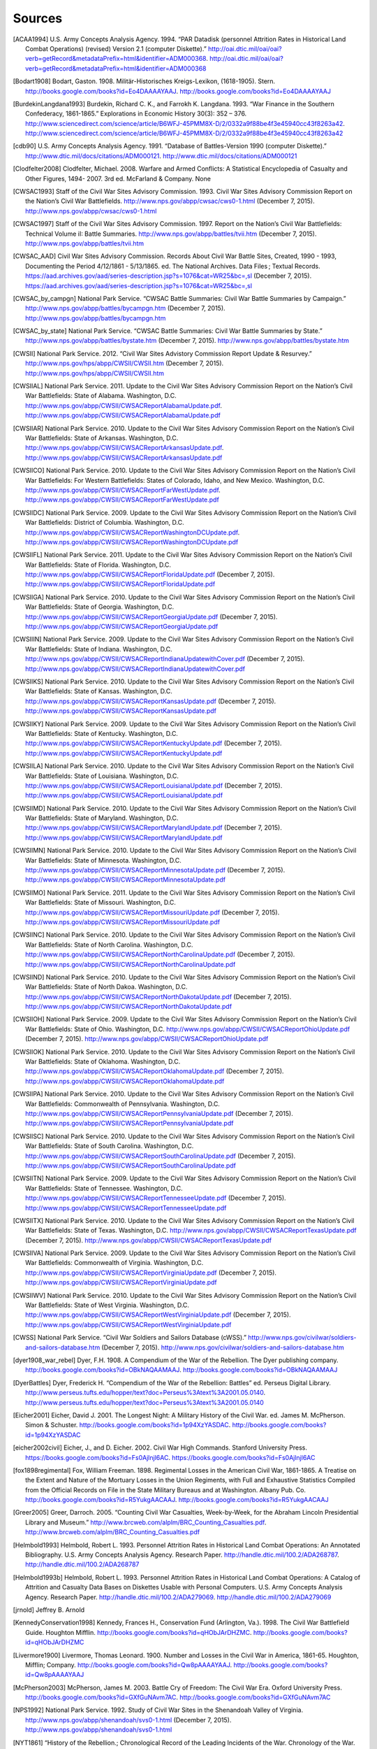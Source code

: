 ############
Sources
############



.. [ACAA1994] U.S. Army Concepts Analysis Agency. 1994. “PAR Datadisk (personnel Attrition Rates in Historical Land Combat Operations) (revised) Version 2.1 (computer Diskette).” http://oai.dtic.mil/oai/oai?verb=getRecord&metadataPrefix=html&identifier=ADM000368. http://oai.dtic.mil/oai/oai?verb=getRecord&metadataPrefix=html&identifier=ADM000368

.. [Bodart1908] Bodart, Gaston. 1908. Militär-Historisches Kreigs-Lexikon, (1618-1905). Stern. http://books.google.com/books?id=Eo4DAAAAYAAJ. http://books.google.com/books?id=Eo4DAAAAYAAJ

.. [BurdekinLangdana1993] Burdekin, Richard C. K., and Farrokh K. Langdana. 1993. “War Finance in the Southern Confederacy, 1861-1865.” Explorations in Economic History 30(3): 352 – 376. http://www.sciencedirect.com/science/article/B6WFJ-45PMM8X-D/2/0332a9f88be4f3e45940cc43f8263a42. http://www.sciencedirect.com/science/article/B6WFJ-45PMM8X-D/2/0332a9f88be4f3e45940cc43f8263a42

.. [cdb90] U.S. Army Concepts Analysis Agency. 1991. “Database of Battles-Version 1990 (computer Diskette).” http://www.dtic.mil/docs/citations/ADM000121. http://www.dtic.mil/docs/citations/ADM000121

.. [Clodfelter2008] Clodfelter, Michael. 2008. Warfare and Armed Conflicts: A Statistical Encyclopedia of Casualty and Other Figures, 1494- 2007. 3rd ed. McFarland & Company. None

.. [CWSAC1993] Staff of the Civil War Sites Advisory Commission. 1993. Civil War Sites Advisory Commission Report on the Nation’s Civil War Battlefields. http://www.nps.gov/abpp/cwsac/cws0-1.html (December 7, 2015). http://www.nps.gov/abpp/cwsac/cws0-1.html

.. [CWSAC1997] Staff of the Civil War Sites Advisory Commission. 1997. Report on the Nation’s Civil War Battlefields: Technical Volume iI: Battle Summaries. http://www.nps.gov/abpp/battles/tvii.htm (December 7, 2015). http://www.nps.gov/abpp/battles/tvii.htm

.. [CWSAC_AAD] Civil War Sites Advisory Commission. Records About Civil War Battle Sites, Created, 1990 - 1993, Documenting the Period 4/12/1861 - 5/13/1865. ed. The National Archives. Data Files ; Textual Records. https://aad.archives.gov/aad/series-description.jsp?s=1076&cat=WR25&bc=,sl (December 7, 2015). https://aad.archives.gov/aad/series-description.jsp?s=1076&cat=WR25&bc=,sl

.. [CWSAC_by_campgn] National Park Service. “CWSAC Battle Summaries: Civil War Battle Summaries by Campaign.” http://www.nps.gov/abpp/battles/bycampgn.htm (December 7, 2015). http://www.nps.gov/abpp/battles/bycampgn.htm

.. [CWSAC_by_state] National Park Service. “CWSAC Battle Summaries: Civil War Battle Summaries by State.” http://www.nps.gov/abpp/battles/bystate.htm (December 7, 2015). http://www.nps.gov/abpp/battles/bystate.htm

.. [CWSII] National Park Service. 2012. “Civil War Sites Advistory Commission Report Update & Resurvey.” http://www.nps.gov/hps/abpp/CWSII/CWSII.htm (December 7, 2015). http://www.nps.gov/hps/abpp/CWSII/CWSII.htm

.. [CWSIIAL] National Park Service. 2011. Update to the Civil War Sites Advisory Commission Report on the Nation’s Civil War Battlefields: State of Alabama. Washington, D.C. http://www.nps.gov/abpp/CWSII/CWSACReportAlabamaUpdate.pdf. http://www.nps.gov/abpp/CWSII/CWSACReportAlabamaUpdate.pdf

.. [CWSIIAR] National Park Service. 2010. Update to the Civil War Sites Advisory Commission Report on the Nation’s Civil War Battlefields: State of Arkansas. Washington, D.C. http://www.nps.gov/abpp/CWSII/CWSACReportArkansasUpdate.pdf. http://www.nps.gov/abpp/CWSII/CWSACReportArkansasUpdate.pdf

.. [CWSIICO] National Park Service. 2010. Update to the Civil War Sites Advisory Commission Report on the Nation’s Civil War Battlefields: For Western Battlefields: States of Colorado, Idaho, and New Mexico. Washington, D.C. http://www.nps.gov/abpp/CWSII/CWSACReportFarWestUpdate.pdf. http://www.nps.gov/abpp/CWSII/CWSACReportFarWestUpdate.pdf

.. [CWSIIDC] National Park Service. 2009. Update to the Civil War Sites Advisory Commission Report on the Nation’s Civil War Battlefields: District of Columbia. Washington, D.C. http://www.nps.gov/abpp/CWSII/CWSACReportWashingtonDCUpdate.pdf. http://www.nps.gov/abpp/CWSII/CWSACReportWashingtonDCUpdate.pdf

.. [CWSIIFL] National Park Service. 2011. Update to the Civil War Sites Advisory Commission Report on the Nation’s Civil War Battlefields: State of Florida. Washington, D.C. http://www.nps.gov/abpp/CWSII/CWSACReportFloridaUpdate.pdf (December 7, 2015). http://www.nps.gov/abpp/CWSII/CWSACReportFloridaUpdate.pdf

.. [CWSIIGA] National Park Service. 2010. Update to the Civil War Sites Advisory Commission Report on the Nation’s Civil War Battlefields: State of Georgia. Washington, D.C. http://www.nps.gov/abpp/CWSII/CWSACReportGeorgiaUpdate.pdf (December 7, 2015). http://www.nps.gov/abpp/CWSII/CWSACReportGeorgiaUpdate.pdf

.. [CWSIIIN] National Park Service. 2009. Update to the Civil War Sites Advisory Commission Report on the Nation’s Civil War Battlefields: State of Indiana. Washington, D.C. http://www.nps.gov/abpp/CWSII/CWSACReportIndianaUpdatewithCover.pdf (December 7, 2015). http://www.nps.gov/abpp/CWSII/CWSACReportIndianaUpdatewithCover.pdf

.. [CWSIIKS] National Park Service. 2010. Update to the Civil War Sites Advisory Commission Report on the Nation’s Civil War Battlefields: State of Kansas. Washington, D.C. http://www.nps.gov/abpp/CWSII/CWSACReportKansasUpdate.pdf (December 7, 2015). http://www.nps.gov/abpp/CWSII/CWSACReportKansasUpdate.pdf

.. [CWSIIKY] National Park Service. 2009. Update to the Civil War Sites Advisory Commission Report on the Nation’s Civil War Battlefields: State of Kentucky. Washington, D.C. http://www.nps.gov/abpp/CWSII/CWSACReportKentuckyUpdate.pdf (December 7, 2015). http://www.nps.gov/abpp/CWSII/CWSACReportKentuckyUpdate.pdf

.. [CWSIILA] National Park Service. 2010. Update to the Civil War Sites Advisory Commission Report on the Nation’s Civil War Battlefields: State of Louisiana. Washington, D.C. http://www.nps.gov/abpp/CWSII/CWSACReportLouisianaUpdate.pdf (December 7, 2015). http://www.nps.gov/abpp/CWSII/CWSACReportLouisianaUpdate.pdf

.. [CWSIIMD] National Park Service. 2010. Update to the Civil War Sites Advisory Commission Report on the Nation’s Civil War Battlefields: State of Maryland. Washington, D.C. http://www.nps.gov/abpp/CWSII/CWSACReportMarylandUpdate.pdf (December 7, 2015). http://www.nps.gov/abpp/CWSII/CWSACReportMarylandUpdate.pdf

.. [CWSIIMN] National Park Service. 2010. Update to the Civil War Sites Advisory Commission Report on the Nation’s Civil War Battlefields: State of Minnesota. Washington, D.C. http://www.nps.gov/abpp/CWSII/CWSACReportMinnesotaUpdate.pdf (December 7, 2015). http://www.nps.gov/abpp/CWSII/CWSACReportMinnesotaUpdate.pdf

.. [CWSIIMO] National Park Service. 2011. Update to the Civil War Sites Advisory Commission Report on the Nation’s Civil War Battlefields: State of Missouri. Washington, D.C. http://www.nps.gov/abpp/CWSII/CWSACReportMissouriUpdate.pdf (December 7, 2015). http://www.nps.gov/abpp/CWSII/CWSACReportMissouriUpdate.pdf

.. [CWSIINC] National Park Service. 2010. Update to the Civil War Sites Advisory Commission Report on the Nation’s Civil War Battlefields: State of North Carolina. Washington, D.C. http://www.nps.gov/abpp/CWSII/CWSACReportNorthCarolinaUpdate.pdf (December 7, 2015). http://www.nps.gov/abpp/CWSII/CWSACReportNorthCarolinaUpdate.pdf

.. [CWSIIND] National Park Service. 2010. Update to the Civil War Sites Advisory Commission Report on the Nation’s Civil War Battlefields: State of North Dakoa. Washington, D.C. http://www.nps.gov/abpp/CWSII/CWSACReportNorthDakotaUpdate.pdf (December 7, 2015). http://www.nps.gov/abpp/CWSII/CWSACReportNorthDakotaUpdate.pdf

.. [CWSIIOH] National Park Service. 2009. Update to the Civil War Sites Advisory Commission Report on the Nation’s Civil War Battlefields: State of Ohio. Washington, D.C. http://www.nps.gov/abpp/CWSII/CWSACReportOhioUpdate.pdf (December 7, 2015). http://www.nps.gov/abpp/CWSII/CWSACReportOhioUpdate.pdf

.. [CWSIIOK] National Park Service. 2010. Update to the Civil War Sites Advisory Commission Report on the Nation’s Civil War Battlefields: State of Oklahoma. Washington, D.C. http://www.nps.gov/abpp/CWSII/CWSACReportOklahomaUpdate.pdf (December 7, 2015). http://www.nps.gov/abpp/CWSII/CWSACReportOklahomaUpdate.pdf

.. [CWSIIPA] National Park Service. 2010. Update to the Civil War Sites Advisory Commission Report on the Nation’s Civil War Battlefields: Commonwealth of Pennsylvania. Washington, D.C. http://www.nps.gov/abpp/CWSII/CWSACReportPennsylvaniaUpdate.pdf (December 7, 2015). http://www.nps.gov/abpp/CWSII/CWSACReportPennsylvaniaUpdate.pdf

.. [CWSIISC] National Park Service. 2010. Update to the Civil War Sites Advisory Commission Report on the Nation’s Civil War Battlefields: State of South Carolina. Washington, D.C. http://www.nps.gov/abpp/CWSII/CWSACReportSouthCarolinaUpdate.pdf (December 7, 2015). http://www.nps.gov/abpp/CWSII/CWSACReportSouthCarolinaUpdate.pdf

.. [CWSIITN] National Park Service. 2009. Update to the Civil War Sites Advisory Commission Report on the Nation’s Civil War Battlefields: State of Tennessee. Washington, D.C. http://www.nps.gov/abpp/CWSII/CWSACReportTennesseeUpdate.pdf (December 7, 2015). http://www.nps.gov/abpp/CWSII/CWSACReportTennesseeUpdate.pdf

.. [CWSIITX] National Park Service. 2010. Update to the Civil War Sites Advisory Commission Report on the Nation’s Civil War Battlefields: State of Texas. Washington, D.C. http://www.nps.gov/abpp/CWSII/CWSACReportTexasUpdate.pdf (December 7, 2015). http://www.nps.gov/abpp/CWSII/CWSACReportTexasUpdate.pdf

.. [CWSIIVA] National Park Service. 2009. Update to the Civil War Sites Advisory Commission Report on the Nation’s Civil War Battlefields: Commonwealth of Virginia. Washington, D.C. http://www.nps.gov/abpp/CWSII/CWSACReportVirginiaUpdate.pdf (December 7, 2015). http://www.nps.gov/abpp/CWSII/CWSACReportVirginiaUpdate.pdf

.. [CWSIIWV] National Park Service. 2010. Update to the Civil War Sites Advisory Commission Report on the Nation’s Civil War Battlefields: State of West Virginia. Washington, D.C. http://www.nps.gov/abpp/CWSII/CWSACReportWestVirginiaUpdate.pdf (December 7, 2015). http://www.nps.gov/abpp/CWSII/CWSACReportWestVirginiaUpdate.pdf

.. [CWSS] National Park Service. “Civil War Soldiers and Sailors Database (cWSS).” http://www.nps.gov/civilwar/soldiers-and-sailors-database.htm (December 7, 2015). http://www.nps.gov/civilwar/soldiers-and-sailors-database.htm

.. [dyer1908_war_rebel] Dyer, F.H. 1908. A Compendium of the War of the Rebellion. The Dyer publishing company. http://books.google.com/books?id=OBkNAQAAMAAJ. http://books.google.com/books?id=OBkNAQAAMAAJ

.. [DyerBattles] Dyer, Frederick H. “Compendium of the War of the Rebellion: Battles” ed. Perseus Digital Library. http://www.perseus.tufts.edu/hopper/text?doc=Perseus%3Atext%3A2001.05.0140. http://www.perseus.tufts.edu/hopper/text?doc=Perseus%3Atext%3A2001.05.0140

.. [Eicher2001] Eicher, David J. 2001. The Longest Night: A Military History of the Civil War. ed. James M. McPherson. Simon & Schuster. http://books.google.com/books?id=1p94XzYASDAC. http://books.google.com/books?id=1p94XzYASDAC

.. [eicher2002civil] Eicher, J., and D. Eicher. 2002. Civil War High Commands. Stanford University Press. https://books.google.com/books?id=Fs0Ajlnjl6AC. https://books.google.com/books?id=Fs0Ajlnjl6AC

.. [fox1898regimental] Fox, William Freeman. 1898. Regimental Losses in the American Civil War, 1861-1865. A Treatise on the Extent and Nature of the Mortuary Losses in the Union Regiments, with Full and Exhaustive Statistics Compiled from the Official Records on File in the State Military Bureaus and at Washington. Albany Pub. Co. http://books.google.com/books?id=R5YukgAACAAJ. http://books.google.com/books?id=R5YukgAACAAJ

.. [Greer2005] Greer, Darroch. 2005. “Counting Civil War Casualties, Week-by-Week, for the Abraham Lincoln Presidential Library and Museum.” http://www.brcweb.com/alplm/BRC_Counting_Casualties.pdf. http://www.brcweb.com/alplm/BRC_Counting_Casualties.pdf

.. [Helmbold1993] Helmbold, Robert L. 1993. Personnel Attrition Rates in Historical Land Combat Operations: An Annotated Bibliography. U.S. Army Concepts Analysis Agency. Research Paper. http://handle.dtic.mil/100.2/ADA268787. http://handle.dtic.mil/100.2/ADA268787

.. [Helmbold1993b] Helmbold, Robert L. 1993. Personnel Attrition Rates in Historical Land Combat Operations: A Catalog of Attrition and Casualty Data Bases on Diskettes Usable with Personal Computers. U.S. Army Concepts Analysis Agency. Research Paper. http://handle.dtic.mil/100.2/ADA279069. http://handle.dtic.mil/100.2/ADA279069

.. [jrnold] Jeffrey B. Arnold 

.. [KennedyConservation1998] Kennedy, Frances H., Conservation Fund (Arlington, Va.). 1998. The Civil War Battlefield Guide. Houghton Mifflin. http://books.google.com/books?id=qHObJArDHZMC. http://books.google.com/books?id=qHObJArDHZMC

.. [Livermore1900] Livermore, Thomas Leonard. 1900. Number and Losses in the Civil War in America, 1861-65. Houghton, Mifflin; Company. http://books.google.com/books?id=Qw8pAAAAYAAJ. http://books.google.com/books?id=Qw8pAAAAYAAJ

.. [McPherson2003] McPherson, James M. 2003. Battle Cry of Freedom: The Civil War Era. Oxford University Press. http://books.google.com/books?id=GXfGuNAvm7AC. http://books.google.com/books?id=GXfGuNAvm7AC

.. [NPS1992] National Park Service. 1992. Study of Civil War Sites in the Shenandoah Valley of Virginia. http://www.nps.gov/abpp/shenandoah/svs0-1.html (December 7, 2015). http://www.nps.gov/abpp/shenandoah/svs0-1.html

.. [NYT1861] “History of the Rebellion.; Chronological Record of the Leading Incidents of the War. Chronology of the War. Chronology of the Blockade.” 1861. New York Times. http://www.nytimes.com/1861/12/31/news/history-rebellion-chronological-record-leading-incidents-war-chronology-war.html. http://www.nytimes.com/1861/12/31/news/history-rebellion-chronological-record-leading-incidents-war-chronology-war.html

.. [NYT1862] “A Year of War.; Diary of Military and Naval Events of 1862. Victories and Defeats, Triumphs and Disasters, Successes and Reverses of the Army and Navy of the Union.” 1862. New York Times. http://www.nytimes.com/1862/12/31/news/year-war-diary-military-naval-events-1862-victories-defeats-triumphs-disasters.html. http://www.nytimes.com/1862/12/31/news/year-war-diary-military-naval-events-1862-victories-defeats-triumphs-disasters.html

.. [NYT1863] “BATTLE rECORD fOR 1863.; Chronological Table of the Events of the Year. Our Victories and Defeats by Land and Sea. the Great Battles and Events of the Year.” 1863. New York Times. http://www.nytimes.com/1863/12/31/news/battle-record-for-1863-chronological-table-events-year-our-victories-defeats.html. http://www.nytimes.com/1863/12/31/news/battle-record-for-1863-chronological-table-events-year-our-victories-defeats.html

.. [NYT1864] “1864.; Chronological Record of the Military, Naval and Political Events of the Year. a Year of Great Events, Great Battles, Great Triumphs and Great Results.” 1864. New York Times. http://www.nytimes.com/1864/12/31/news/1864-chronological-record-military-naval-political-events-year-year-great-events.html. http://www.nytimes.com/1864/12/31/news/1864-chronological-record-military-naval-political-events-year-year-great-events.html

.. [NYT1865] “EVENTS iN 1865.; Chronicle of Noteworthy Occurrences for the Year. cLOSE oF tHE wAR fOR tHE uNION Miscellaneous Events at Home and Abroad.” 1865. New York Times. None

.. [Phisterer1883] Phisterer, Frederick. 1883. Statistical Records of the Armies of the United States. C. Scribner’s Sons. http://books.google.com/books?id=cVNHr_nnLlYC. http://books.google.com/books?id=cVNHr_nnLlYC

.. [Reiter2009] Reiter, Dan. 2009. How wars end. Princeton University Press. http://books.google.com/books?id=-_Avp1TNYjMC. http://books.google.com/books?id=-_Avp1TNYjMC

.. [Schwab1901] Schwab, John Christopher. 1901. The Confederate States of America, 1861-1865: A Financial and Industrial History of the South During the Civil War. C. Scribner’s Sons. http://books.google.com/books?id=4TEOAAAAIAAJ. http://books.google.com/books?id=4TEOAAAAIAAJ

.. [Thorpe2011] Thorpe, Gene. 2011. “Battles and Casualties of the Civil War Map.” The Washington Post. http://www.washingtonpost.com/wp-srv/lifestyle/special/civil-war-interactive/civil-war-battles-and-casualties-interactive-map/ (December 7, 2015). http://www.washingtonpost.com/wp-srv/lifestyle/special/civil-war-interactive/civil-war-battles-and-casualties-interactive-map/

  

Other Data Sources
===================

There are other data sources on the American Civil War that are not included in this data collection.
These include:

- The Nafzier Orders of Battle collection. A collection of 7895 orders of battles from 1600-1945, that includes 812 orders of battle from the American Civil War. These are available from the `US Army Combined Arms Research Library <http://cdm16040.contentdm.oclc.org/cdm/singleitem/collection/p4013coll11/id/1277>`__.
- American Civil War Research Database. This contains soldier's records, regimental rosters and chronicles, and officer profiles. http://www.civilwardata.com/
- Fogel, Robert W., Stanley L. Engerman, Clyne Pope and Larry Wimmer. Union Army Recruits in White Regiments in the United States, 1861-1865 (ICPSR 9425). http://www.icpsr.umich.edu/icpsrweb/NACJD/studies/9425
- Robert W. Fogel. Civil War Veterans Series http://www.icpsr.umich.edu/icpsrweb/NACJD/series/00192